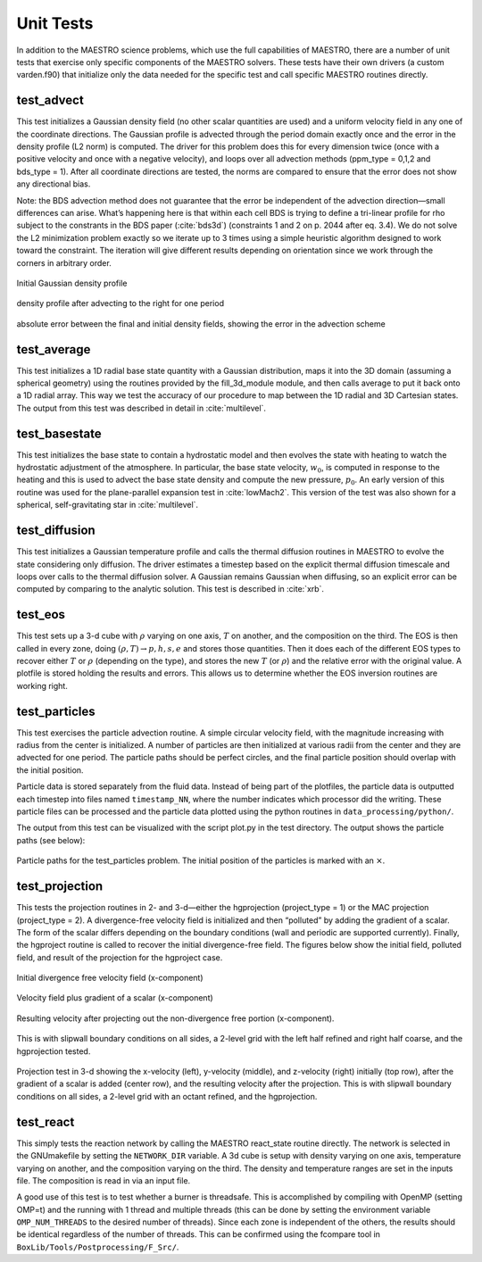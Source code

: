 **********
Unit Tests
**********

In addition to the MAESTRO science problems, which use the full
capabilities of MAESTRO, there are a number of unit tests that
exercise only specific components of the MAESTRO solvers. These
tests have their own drivers (a custom varden.f90) that
initialize only the data needed for the specific test and call
specific MAESTRO routines directly.

test_advect
===========

This test initializes a Gaussian density field (no other scalar
quantities are used) and a uniform velocity field in any one of the
coordinate directions. The Gaussian profile is advected through the
period domain exactly once and the error in the density profile (L2
norm) is computed. The driver for this problem does this for every
dimension twice (once with a positive velocity and once with a
negative velocity), and loops over all advection methods
(ppm_type = 0,1,2 and bds_type = 1). After
all coordinate directions are tested, the norms are compared to
ensure that the error does not show any directional bias.

Note: the BDS advection method does not guarantee that the error be
independent of the advection direction—small differences can
arise. What’s happening here is that within each cell BDS is trying
to define a tri-linear profile for rho subject to the constrants in
the BDS paper (:cite:`bds3d`) (constraints 1 and 2 on p. 2044 after eq. 3.4). We
do not solve the L2 minimization problem exactly so we iterate up to
3 times using a simple heuristic algorithm designed to work toward
the constraint. The iteration will give different results depending
on orientation since we work through the corners in arbitrary order.

.. figure:: dens_2d_orig_density.png
   :align: center
   :width: 80%

   Initial Gaussian density profile

.. figure:: dens_2d_ppm1_xp_final_density.png
   :align: center
   :width: 80%

   density profile after advecting to the right for one period 

.. figure:: dens_2d_ppm1_xp_final_abserror.png
   :align: center
   :width: 80%

   absolute error between the final and initial density fields,
   showing the error in the advection scheme

test_average
============

This test initializes a 1D radial base state quantity with a
Gaussian distribution, maps it into the 3D domain (assuming a
spherical geometry) using the routines provided by
the fill_3d_module module, and then calls average to
put it back onto a 1D radial array. This way we test the accuracy
of our procedure to map between the 1D radial and 3D Cartesian
states. The output from this test was described in detail
in :cite:`multilevel`.

test_basestate
==============

This test initializes the base state to contain a hydrostatic
model and then evolves the state with heating to watch the
hydrostatic adjustment of the atmosphere. In particular,
the base state velocity, :math:`w_0`, is computed in response to
the heating and this is used to advect the base state density
and compute the new pressure, :math:`p_0`. An early version of
this routine was used for the plane-parallel expansion test
in :cite:`lowMach2`. This version of the test was also shown
for a spherical, self-gravitating star in :cite:`multilevel`.

test_diffusion
==============

This test initializes a Gaussian temperature profile and calls
the thermal diffusion routines in MAESTRO to evolve the state
considering only diffusion. The driver estimates a timestep
based on the explicit thermal diffusion timescale and loops
over calls to the thermal diffusion solver. A Gaussian remains
Gaussian when diffusing, so an explicit error can be computed
by comparing to the analytic solution. This test is
described in :cite:`xrb`.

test_eos
========

This test sets up a 3-d cube with :math:`\rho` varying on one axis, :math:`T` on
another, and the composition on the third. The EOS is then called
in every zone, doing :math:`(\rho, T) \rightarrow  p, h, s, e` and stores those
quantities. Then it does each of the different EOS types to recover
either :math:`T` or :math:`\rho` (depending on the type), and stores the new :math:`T` (or
:math:`\rho`) and the relative error with the original value. A plotfile is
stored holding the results and errors. This allows us to determine
whether the EOS inversion routines are working right.

test_particles
==============

This test exercises the particle advection routine. A simple
circular velocity field, with the magnitude increasing with radius
from the center is initialized. A number of particles are then
initialized at various radii from the center and they are advected
for one period. The particle paths should be perfect circles, and
the final particle position should overlap with the initial
position.

Particle data is stored separately from the fluid data. Instead
of being part of the plotfiles, the particle data is outputted
each timestep into files named ``timestamp_NN``, where
the number indicates which processor did the writing. These
particle files can be processed and the particle data plotted
using the python routines in ``data_processing/python/``.

The output from this test can be visualized with the script
plot.py in the test directory. The output shows the particle
paths (see below):

.. figure:: particle_paths.png
   :align: center
   :width: 80%

   Particle paths for the test_particles problem. The initial
   position of the particles is marked with an :math:`\times`.

test_projection
===============

This tests the projection routines in 2- and 3-d—either the hgprojection
(project_type = 1) or the MAC projection (project_type =
2). A divergence-free velocity field is initialized and then
“polluted” by adding the gradient of a scalar. The form of the
scalar differs depending on the boundary conditions (wall and
periodic are supported currently). Finally, the hgproject routine
is called to recover the initial divergence-free field.
The figures below show the initial field, polluted
field, and result of the projection for the hgproject case.

.. figure:: wall_u_init_x-velocity.png
   :align: center
   :width: 60%

   Initial divergence free velocity field (x-component)

.. figure:: wall_u_plus_grad_phi_x-velocity.png
   :align: center
   :width: 60%

   Velocity field plus gradient of a scalar (x-component)

.. figure:: wall_u_new_x-velocity.png
   :align: center
   :width: 60%

   Resulting velocity after projecting out the non-divergence free
   portion (x-component).

This is with slipwall boundary conditions on all sides, a 2-level grid
with the left half refined and right half coarse, and the hgprojection
tested.

.. figure:: test_project_3d.png
   :align: center
   :width: 80%

   Projection test in 3-d showing the x-velocity (left), y-velocity
   (middle), and z-velocity (right) initially (top row), after the
   gradient of a scalar is added (center row), and the resulting
   velocity after the projection. This is with slipwall boundary conditions
   on all sides, a 2-level grid with an octant refined, and the hgprojection.

test_react
==========

This simply tests the reaction network by calling
the MAESTRO react_state routine directly. The network is
selected in the GNUmakefile by setting the ``NETWORK_DIR``
variable. A 3d cube is setup with density varying on one axis,
temperature varying on another, and the composition varying on the
third. The density and temperature ranges are set in the inputs
file. The composition is read in via an input file.

A good use of this test is to test whether a burner is threadsafe.
This is accomplished by compiling with OpenMP (setting OMP=t)
and the running with 1 thread and multiple threads (this can be done
by setting the environment variable ``OMP_NUM_THREADS`` to the
desired number of threads). Since each zone is independent of the
others, the results should be identical regardless of the number
of threads. This can be confirmed using the fcompare tool
in ``BoxLib/Tools/Postprocessing/F_Src/``.

